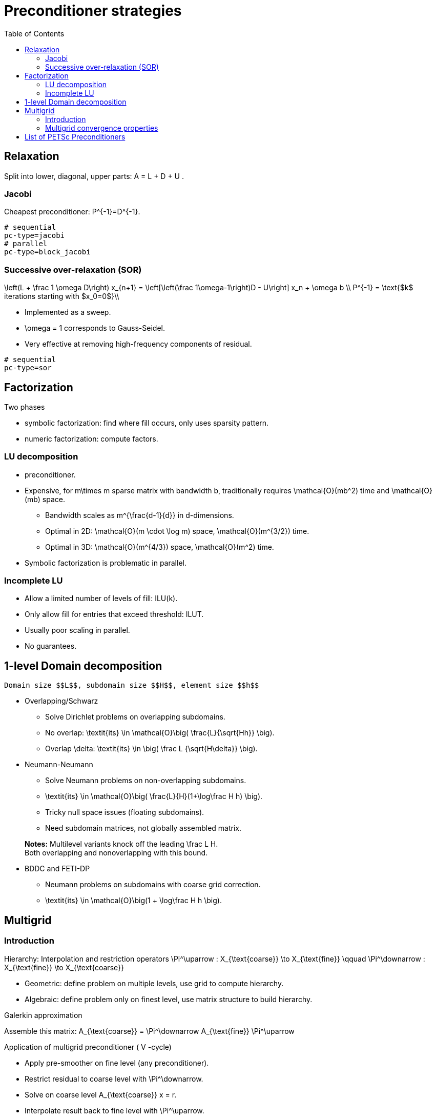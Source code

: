 Preconditioner strategies
=========================
:toc:
:toc-placement: macro
:toclevels: 2

toc::[]

== Relaxation

Split into lower, diagonal, upper parts: $$ A = L + D + U $$.

=== Jacobi

Cheapest preconditioner: $$P^{-1}=D^{-1}$$.

[source,bash]
----
# sequential
pc-type=jacobi
# parallel
pc-type=block_jacobi
----

=== Successive over-relaxation (SOR)

$$
\left(L + \frac 1 \omega D\right) x_{n+1} = \left[\left(\frac 1\omega-1\right)D - U\right] x_n + \omega b \\
P^{-1} = \text{$k$ iterations starting with $x_0=0$}\\
$$

* Implemented as a sweep.

* $$\omega = 1$$ corresponds to Gauss-Seidel.

* Very effective at removing high-frequency components of residual.

[source,bash]
----
# sequential
pc-type=sor
----

== Factorization

Two phases

   - symbolic factorization: find where fill occurs, only uses 
   sparsity pattern.
   
   - numeric factorization: compute factors.

=== LU decomposition

   - preconditioner.
   
   - Expensive, for $$m\times m$$ sparse matrix with bandwidth $$b$$, traditionally requires $$\mathcal{O}(mb^2)$$ time and $$\mathcal{O}(mb)$$ space.
   
    * Bandwidth scales as $$m^{\frac{d-1}{d}}$$ in $$d$$-dimensions.
    
    * Optimal in 2D: $$\mathcal{O}(m \cdot \log m)$$ space, $$\mathcal{O}(m^{3/2})$$ time.
    
    * Optimal in 3D: $$\mathcal{O}(m^{4/3})$$ space, $$\mathcal{O}(m^2)$$ time.
   
   - Symbolic factorization is problematic in parallel.

=== Incomplete LU

   - Allow a limited number of levels of fill: ILU($$k$$).
   
   - Only allow fill for entries that exceed threshold: ILUT.
   
   - Usually poor scaling in parallel.
   
   - No guarantees.

== 1-level Domain decomposition

   Domain size $$L$$, subdomain size $$H$$, element size $$h$$

 * Overlapping/Schwarz
    
    - Solve Dirichlet problems on overlapping subdomains.
    
    - No overlap: $$\textit{its} \in \mathcal{O}\big( \frac{L}{\sqrt{Hh}} \big)$$.
    
    - Overlap $$\delta$$: $$\textit{its} \in \big( \frac L {\sqrt{H\delta}} \big)$$.

 * Neumann-Neumann

    - Solve Neumann problems on non-overlapping subdomains.
    
    - $$\textit{its} \in \mathcal{O}\big( \frac{L}{H}(1+\log\frac H h) \big)$$.
    
    - Tricky null space issues (floating subdomains).
    
    - Need subdomain matrices, not globally assembled matrix.

> **Notes:** Multilevel variants knock off the leading $$\frac L H$$. +
Both overlapping and nonoverlapping with this bound.

 * BDDC and FETI-DP
    
     - Neumann problems on subdomains with coarse grid correction.
    
     - $$\textit{its} \in \mathcal{O}\big(1 + \log\frac H h \big)$$.


== Multigrid

=== Introduction

Hierarchy: Interpolation and restriction operators $$ \Pi^\uparrow : X_{\text{coarse}} \to X_{\text{fine}} \qquad \Pi^\downarrow :  X_{\text{fine}} \to X_{\text{coarse}} $$
   
   - Geometric: define problem on multiple levels, use grid to compute hierarchy.
   
   - Algebraic: define problem only on finest level, use matrix structure to build hierarchy.

Galerkin approximation

Assemble this matrix: $$A_{\text{coarse}} = \Pi^\downarrow A_{\text{fine}} \Pi^\uparrow$$

Application of multigrid preconditioner ($$ V $$-cycle)

- Apply pre-smoother on fine level (any preconditioner).

- Restrict residual to coarse level with $$\Pi^\downarrow$$.

- Solve on coarse level $$A_{\text{coarse}} x = r$$.

- Interpolate result back to fine level with $$\Pi^\uparrow$$.

- Apply post-smoother on fine level (any preconditioner).


=== Multigrid convergence properties

- Textbook: $$P^{-1}A$$ is spectrally equivalent to identity
    
    * Constant number of iterations to converge up to discretization error.

- Most theory applies to SPD systems
    
    * variable coefficients (e.g. discontinuous): low energy interpolants.
    
    * mesh- and/or physics-induced anisotropy: semi-coarsening/line smoothers.
    
    * complex geometry: difficult to have meaningful coarse levels.
    
- Deeper algorithmic difficulties

    * nonsymmetric (e.g. advection, shallow water, Euler).
    
    * indefinite (e.g. incompressible flow, Helmholtz).

- Performance considerations
   
    * Aggressive coarsening is critical in parallel.
    
    * Most theory uses SOR smoothers, ILU often more robust.
    
    * Coarsest level usually solved semi-redundantly with direct solver.

- Multilevel Schwarz is essentially the same with different language

    * assume strong smoothers, emphasize aggressive coarsening.

== List of PETSc Preconditioners

See this link:http://www.mcs.anl.gov/petsc/petsc-current/docs/manualpages/PC/PCType.html[PETSc page] for a complete list.

.Table of Preconditioners as of PETSc 3.7
|===
| PETSc | Description |  Parallel
| none |No preconditioner| yes 
| jacobi | diagonal preconditioner | yes 
| bjacobi | block diagonal preconditioner | yes 
| sor | SOR preconditioner | yes
| lu | Direct solver as preconditioner | depends on the factorization package (e.g.mumps,pastix: OK) 
| shell | User defined preconditioner | depends on the user preconditioner  
| mg | multigrid prec| 
| ilu || 
| icc || 
| cholesky ||
| asm || 
| gasm ||  
| ksp || 
| fieldsplit || 
| lsc || 
| gamg ||
| hypre || 
| bddc ||
|===

